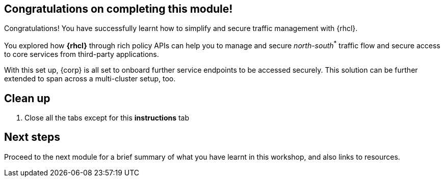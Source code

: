 == Congratulations on completing this module!

Congratulations! You have successfully learnt how to simplify and secure traffic management with {rhcl}.

You explored how *{rhcl}* through rich policy APIs can help you to manage and secure _north-south_[.red]^*^ traffic flow and secure access to core services from third-party applications.

With this set up, {corp} is all set to onboard further service endpoints to be accessed securely. This solution can be further extended to span across a multi-cluster setup, too.


== Clean up
. Close all the tabs except for this *instructions* tab 


== Next steps

Proceed to the next module for a brief summary of what you have learnt in this workshop, and also links to resources.
